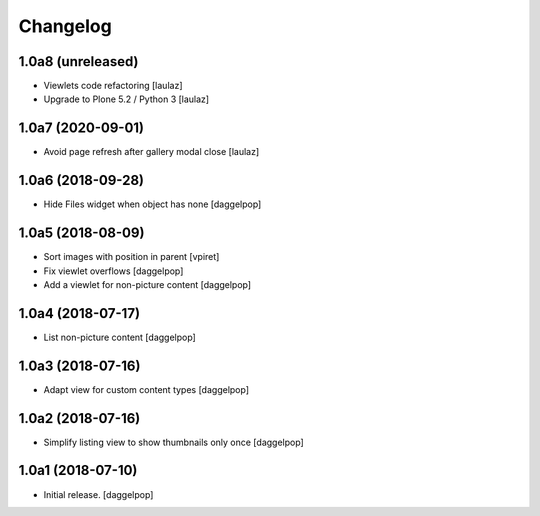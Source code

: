 Changelog
=========


1.0a8 (unreleased)
------------------

- Viewlets code refactoring
  [laulaz]

- Upgrade to Plone 5.2 / Python 3
  [laulaz]


1.0a7 (2020-09-01)
------------------

- Avoid page refresh after gallery modal close
  [laulaz]


1.0a6 (2018-09-28)
------------------

- Hide Files widget when object has none
  [daggelpop]


1.0a5 (2018-08-09)
------------------

- Sort images with position in parent
  [vpiret]

- Fix viewlet overflows
  [daggelpop]

- Add a viewlet for non-picture content
  [daggelpop]


1.0a4 (2018-07-17)
------------------

- List non-picture content
  [daggelpop]


1.0a3 (2018-07-16)
------------------

- Adapt view for custom content types
  [daggelpop]


1.0a2 (2018-07-16)
------------------

- Simplify listing view to show thumbnails only once
  [daggelpop]


1.0a1 (2018-07-10)
------------------

- Initial release.
  [daggelpop]
